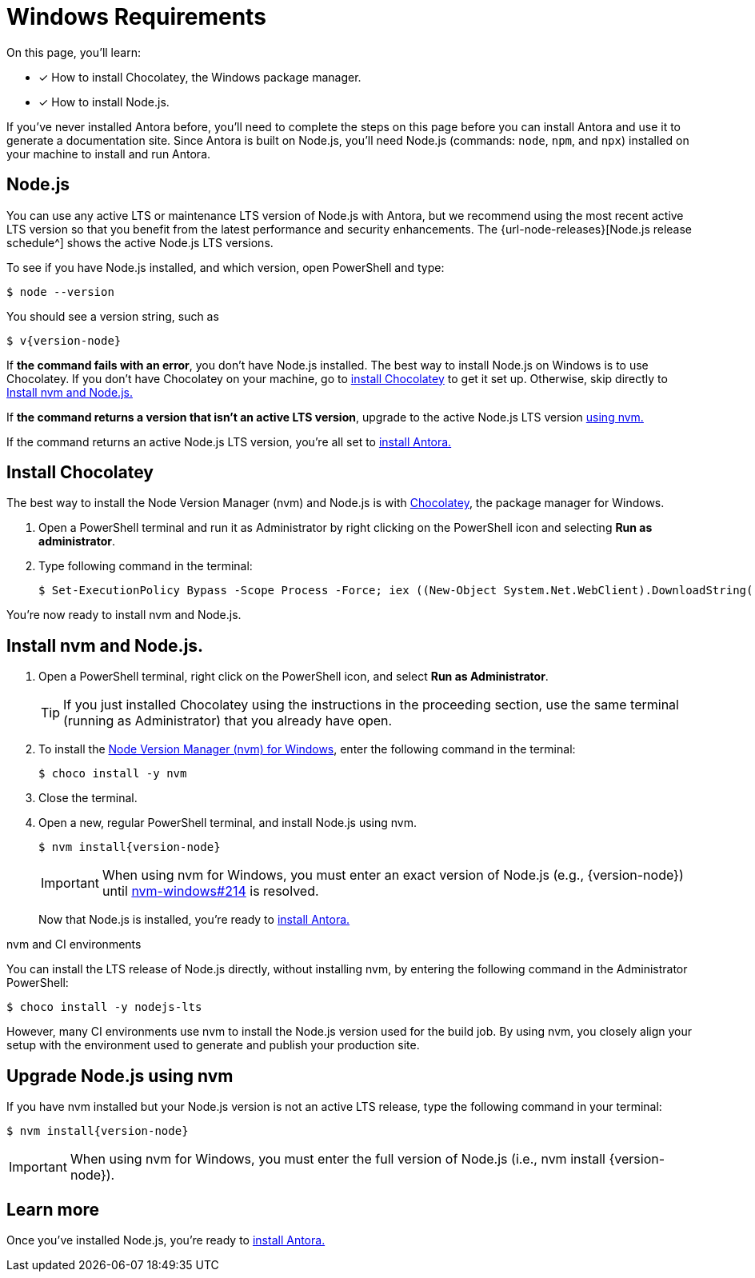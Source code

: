 = Windows Requirements
:url-chocho: https://chocolatey.org/
:url-nvm-windows: https://github.com/coreybutler/nvm-windows

On this page, you'll learn:

* [x] How to install Chocolatey, the Windows package manager.
* [x] How to install Node.js.

If you’ve never installed Antora before, you’ll need to complete the steps on this page before you can install Antora and use it to generate a documentation site. Since Antora is built on Node.js, you’ll need Node.js (commands: `node`, `npm`, and `npx`) installed on your machine to install and run Antora.

== Node.js

You can use any active LTS or maintenance LTS version of Node.js with Antora, but we recommend using the most recent active LTS version so that you benefit from the latest performance and security enhancements. The {url-node-releases}[Node.js release schedule^] shows the active Node.js LTS versions.

To see if you have Node.js installed, and which version, open PowerShell and type:

    $ node --version

You should see a version string, such as
[subs=+attributes]

    $ v{version-node}

If *the command fails with an error*, you don’t have Node.js installed. The best way to install Node.js on Windows is to use Chocolatey. If you don’t have Chocolatey on your machine, go to <<install-choco, install Chocolatey>> to get it set up. Otherwise, skip directly to <<install-nvm>>

If *the command returns a version that isn’t an active LTS version*, upgrade to the active Node.js LTS version <<upgrate-nvm, using nvm.>>

If the command returns an active Node.js LTS version, you’re all set to xref:install_antora.adoc[install Antora.]

[#install-choco]
== Install Chocolatey

The best way to install the Node Version Manager (nvm) and Node.js is with {url-chocho}[Chocolatey], the package manager for Windows.

. Open a PowerShell terminal and run it as Administrator by right clicking on the PowerShell icon and selecting *Run as administrator*.
. Type following command in the terminal:

    $ Set-ExecutionPolicy Bypass -Scope Process -Force; iex ((New-Object System.Net.WebClient).DownloadString('https://chocolatey.org/install.ps1'))

You're now ready to install nvm and Node.js.

[#install-nvm]
== Install nvm and Node.js.

. Open a PowerShell terminal, right click on the PowerShell icon, and select *Run as Administrator*.
+
TIP: If you just installed Chocolatey using the instructions in the proceeding section, use the same terminal (running as Administrator) that you already have open. 

. To install the {url-nvm-windows}[Node Version Manager (nvm) for Windows], enter the following command in the terminal:

    $ choco install -y nvm

. Close the terminal.

. Open a new, regular PowerShell terminal, and install Node.js using nvm.
+
--
[subs=attributes+]
    $ nvm install{version-node}

IMPORTANT: When using nvm for Windows, you must enter an exact version of Node.js (e.g., {version-node}) until {url-nvm-windows}[nvm-windows#214] is resolved. 
--
Now that Node.js is installed, you’re ready to xref:install_antora.adoc[install Antora.]

.nvm and CI environments
****
You can install the LTS release of Node.js directly, without installing nvm, by entering the following command in the Administrator PowerShell:

    $ choco install -y nodejs-lts

However, many CI environments use nvm to install the Node.js version used for the build job. By using nvm, you closely align your setup with the environment used to generate and publish your production site.
****

[#upgrate-nvm]
== Upgrade Node.js using nvm

If you have nvm installed but your Node.js version is not an active LTS release, type the following command in your terminal:
[subs=attributes+]
    $ nvm install{version-node}

IMPORTANT: When using nvm for Windows, you must enter the full version of Node.js (i.e., nvm install {version-node}). 

== Learn more

Once you’ve installed Node.js, you’re ready to xref:install_antora.adoc[install Antora.]